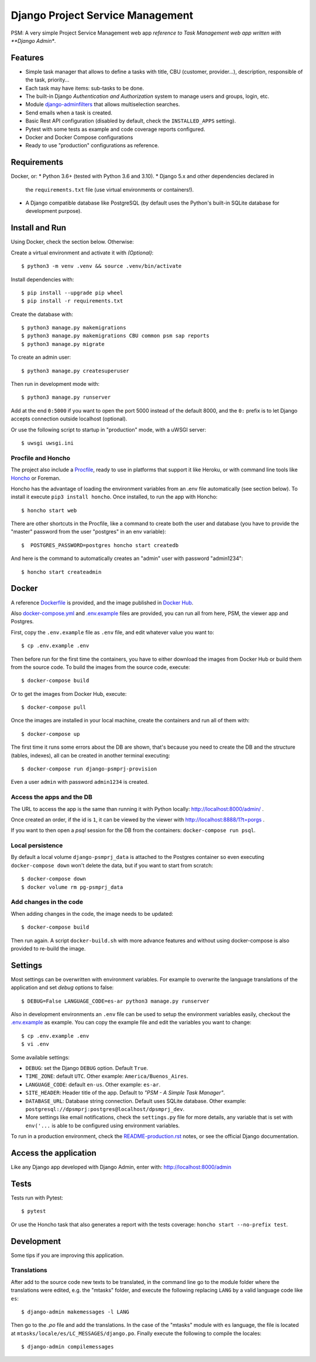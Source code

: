 Django Project Service Management
=================================

PSM: A very simple Project Service Management web app 
*reference to Task Management web app written with **Django Admin**.

Features
--------

* Simple task manager that allows to define a tasks with title,
  CBU (customer, provider...), description, responsible of the task, priority...
* Each task may have items: sub-tasks to be done.
* The built-in Django *Authentication and Authorization* system
  to manage users and groups, login, etc.
* Module `django-adminfilters <https://github.com/FIXME/django-adminfilters>`_
  that allows multiselection searches.
* Send emails when a task is created.
* Basic Rest API configuration (disabled by default, check the ``INSTALLED_APPS`` setting).
* Pytest with some tests as example and code coverage reports configured.
* Docker and Docker Compose configurations 
* Ready to use "production" configurations as reference.

Requirements
------------

Docker, or:
* Python 3.6+ (tested with Python 3.6 and 3.10).
* Django 5.x and other dependencies declared in
  the ``requirements.txt`` file (use virtual environments or containers!).
* A Django compatible database like PostgreSQL (by default uses
  the Python's built-in SQLite database for development purpose).


Install and Run
---------------

Using Docker, check the section below. Otherwise:

Create a virtual environment and activate it with *(Optional)*::

    $ python3 -m venv .venv && source .venv/bin/activate

Install dependencies with::

    $ pip install --upgrade pip wheel
    $ pip install -r requirements.txt

Create the database with::

    $ python3 manage.py makemigrations
    $ python3 manage.py makemigrations CBU common psm sap reports
    $ python3 manage.py migrate

To create an admin user::

    $ python3 manage.py createsuperuser

Then run in development mode with::

    $ python3 manage.py runserver

Add at the end ``0:5000`` if you want to open the port 5000
instead of the default 8000, and the ``0:`` prefix is to
let Django accepts connection outside localhost (optional).

Or use the following script to startup in "production" mode,
with a uWSGI server::

    $ uwsgi uwsgi.ini


Procfile and Honcho
^^^^^^^^^^^^^^^^^^^

The project also include a `<Procfile>`_, ready to use
in platforms that support it like Heroku, or with
command line tools like `Honcho <https://honcho.readthedocs.io>`_
or Foreman.

Honcho has the advantage of loading the environment variables
from an .env file automatically (see section below). To install
it execute ``pip3 install honcho``. Once installed, to run
the app with Honcho::

    $ honcho start web

There are other shortcuts in the Procfile, like a command to
create both the user and database (you have to provide the
"master" password from the user "postgres" in an env variable)::

    $  POSTGRES_PASSWORD=postgres honcho start createdb

And here is the command to automatically creates an "admin" user
with password "admin1234"::

    $ honcho start createadmin


Docker
------

A reference `<Dockerfile>`_ is provided, and the image published
in `Docker Hub <https://hub.docker.com/r/FIXME/django-psmprj>`_.

Also `<docker-compose.yml>`_ and `<.env.example>`_ files are provided, you can run
all from here, PSM, the viewer app and Postgres.

First, copy the ``.env.example`` file as ``.env`` file, and edit whatever
value you want to::

    $ cp .env.example .env

Then before run for the first time the containers, you have to either
download the images from Docker Hub or build them from the source code. To
build the images from the source code, execute::

    $ docker-compose build

Or to get the images from Docker Hub, execute::

    $ docker-compose pull

Once the images are installed in your local machine, create the containers
and run all of them with::

    $ docker-compose up

The first time it runs some errors about the DB are shown, that's because
you need to create the DB and the structure (tables, indexes), all can
be created in another terminal executing::

    $ docker-compose run django-psmprj-provision

Even a user ``admin`` with password ``admin1234`` is created.

Access the apps and the DB
^^^^^^^^^^^^^^^^^^^^^^^^^^

The URL to access the app is the same than running it with
Python locally: http://localhost:8000/admin/ .

Once created an order, if the id is ``1``, it can be viewed
by the viewer with http://localhost:8888/1?t=porgs .

If you want to then open a `psql` session for the DB from the
containers: ``docker-compose run psql``.

Local persistence
^^^^^^^^^^^^^^^^^

By default a local volume ``django-psmprj_data`` is attached
to the Postgres container so even executing ``docker-compose down``
won't delete the data, but if you want to start from scratch::

    $ docker-compose down
    $ docker volume rm pg-psmprj_data

Add changes in the code
^^^^^^^^^^^^^^^^^^^^^^^

When adding changes in the code, the image needs to be updated::

    $ docker-compose build

Then run again. A script ``docker-build.sh`` with more advance
features and without using docker-compose is also provided
to re-build the image.


Settings
--------

Most settings can be overwritten with environment variables.
For example to overwrite the language translations of the application and
set *debug* options to false::

    $ DEBUG=False LANGUAGE_CODE=es-ar python3 manage.py runserver

Also in development environments an ``.env`` file can be used to setup
the environment variables easily, checkout the `<.env.example>`_ as example.
You can copy the example file and edit the variables you want to change::

   $ cp .env.example .env
   $ vi .env

Some available settings:

* ``DEBUG``: set the Django ``DEBUG`` option. Default ``True``.
* ``TIME_ZONE``: default ``UTC``. Other example: ``America/Buenos_Aires``.
* ``LANGUAGE_CODE``: default ``en-us``. Other example: ``es-ar``.
* ``SITE_HEADER``: Header title of the app. Default to *"PSM - A Simple Task Manager"*.
* ``DATABASE_URL``: Database string connection. Default uses SQLite database. Other
  example: ``postgresql://dpsmprj:postgres@localhost/dpsmprj_dev``.
* More settings like email notifications, check the ``settings.py`` file
  for more details, any variable that is set with ``env('...`` is able
  to be configured using environment variables.

To run in a production environment, check the `<README-production.rst>`_ notes, or
see the official Django documentation.


Access the application
----------------------

Like any Django app developed with Django Admin, enter with: http://localhost:8000/admin


Tests
-----

Tests run with Pytest::

    $ pytest

Or use the Honcho task that also generates a report with
the tests coverage: ``honcho start --no-prefix test``.



Development
-----------

Some tips if you are improving this application.

Translations
^^^^^^^^^^^^

After add to the source code new texts to be translated, in the command
line go to the module folder where the translations were edited, e.g.
the "mtasks" folder, and execute the following replacing ``LANG``
by a valid language code like ``es``::

    $ django-admin makemessages -l LANG

Then go to the *.po* file and add the translations. In the
case of the "mtasks" module with ``es`` language, the file is
located at ``mtasks/locale/es/LC_MESSAGES/django.po``. Finally
execute the following to compile the locales::

    $ django-admin compilemessages


